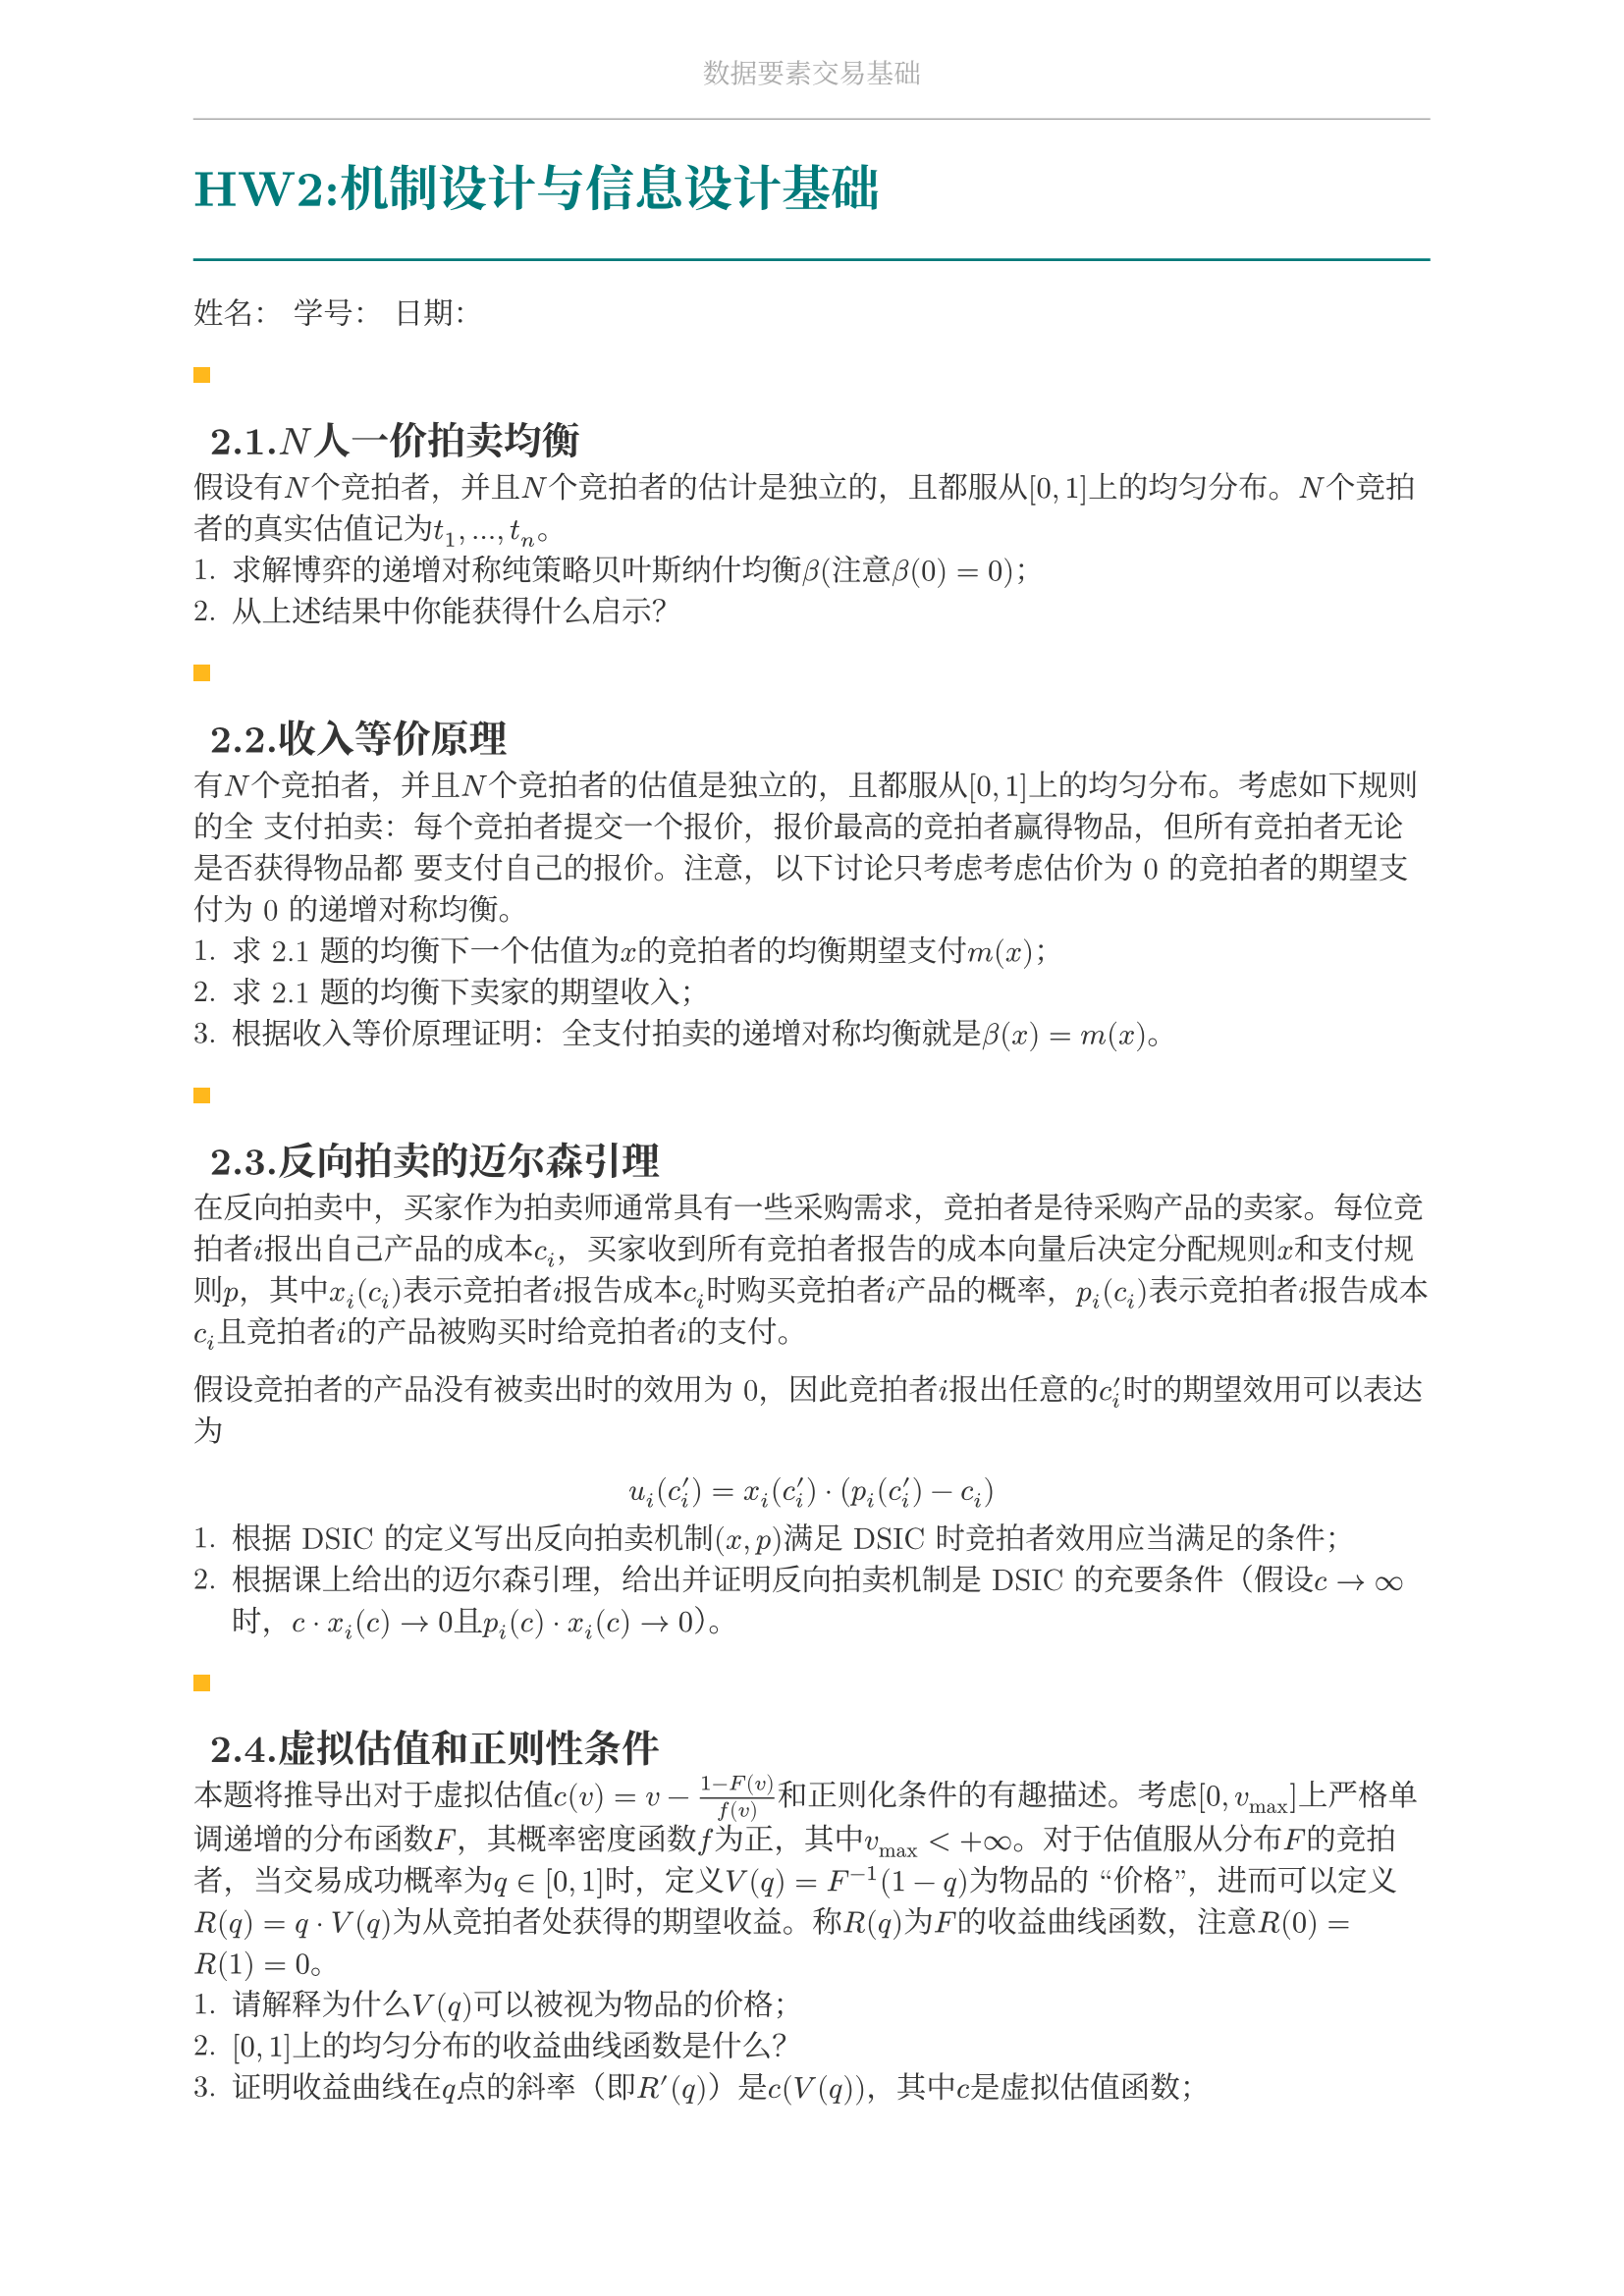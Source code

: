 #set document(
  title: "数据要素交易基础",
  author: "forliage",
)

// --- 页面与字体设置 ---
#set page(
  paper: "a4",
  margin: (x: 2.5cm, y: 2.2cm),
  // 页眉：显示课程标题
  header: align(center)[
    #text(10pt, fill: gray)[数据要素交易基础]
    #line(length: 100%, stroke: 0.5pt + gray)
  ],
  // 页脚：显示页码
  //footer: align(right)[#counter(page)]
)

// 设置中英文基础字体，保证跨平台兼容性
// 如果你有特定的字体，可以替换 "New Computer Modern" 和 "Noto Serif CJK SC"
// 比如 Windows 用户可以使用 "STSong" "SimSun" 等
#set text(
  font: ("New Computer Modern", "Noto Serif CJK SC"),
  size: 11pt,
  lang: "zh",
)


// --- 颜色定义 ---
#let primary_color = rgb("#007A7A") // 深青色 (Teal)
#let accent_color = rgb("#FFB81C")  // 亮黄色 (Amber)
#let text_color = rgb("#333333")    // 深灰色
#let bg_color = rgb("#F5F7F7")      // 极浅的背景灰

#set text(fill: text_color)

// --- 标题样式定义 ---
// 一级标题
#show heading.where(level: 1): it => {
  v(1.8em, weak: true) // 标题前的垂直间距
  let title_text = text(18pt, weight: "bold", primary_color, it.body)
  [
    #title_text
    #line(length: 100%, stroke: 1pt + primary_color)
  ]
  v(1em, weak: true) // 标题后的垂直间距
}

// 二级标题
#show heading.where(level: 2): it => {
  v(1.2em, weak: true)
  // 在标题前加一个装饰性的方块
  rect(width: 6pt, height: 6pt, fill: accent_color)
  h(6pt)
  text(14pt, weight: "bold", it.body)
  v(0.6em, weak: true)
}

// --- 自定义笔记模块 ---

// 定义模块
#let definition(title, body) = {
  block(
    stroke: (left: 2pt + primary_color),
    radius: 3pt,
    inset: 10pt,
    width: 100%,
    breakable: true,
  )[
    #text(weight: "bold")[定义：#title]
    \
    #body
  ]
}

// 定理模块 (自动编号)
#let theorem_counter = counter("theorem")
#let theorem(title, body) = {
  theorem_counter.step()
  block(
    fill: bg_color,
    radius: 3pt,
    inset: 10pt,
    width: 100%,
    breakable: true,
  )[
    #text(weight: "bold")[定理 #theorem_counter.display("1")：#title]
    \
    #body
  ]
}

// 示例模块
#let example(title, body) = {
  v(0.5em)
  block(
    stroke: (top: 1pt + accent_color.lighten(20%)),
    inset: (top: 10pt, bottom: 10pt, x: 8pt),
    width: 100%,
    breakable: true,
  )[
    #text(weight: "bold", style: "italic", accent_color)[示例：#title]
    \
    #body
  ]
  v(0.5em)
}

// 关键点模块
#let keypoint(body) = {
  block(
    fill: accent_color.lighten(80%),
    radius: 4pt,
    inset: 10pt,
    width: 100%,
    breakable: true,
  )[
    *💡 关键点* \
    #body
  ]
}

// 重要公式模块 (自动编号)
#let formula_counter = counter("formula")
#let formula(eq) = {
  formula_counter.step()
  align(center, $ #eq $)
  align(right, text(9pt, fill: gray)[(#formula_counter.display())])
  v(0.5em)
}

// --- 标题页函数 ---
#let title_page() = {
  // 禁用当前页的页眉页脚
  set page(header: none, footer: none)
  align(center + horizon)[
    #v(3cm)
    #text(28pt, weight: "bold")[数据要素交易基础]
    #v(1cm)
    #text(16pt)[Course Notes]
    #v(2cm)
    #line(length: 30%, stroke: 0.5pt)
    #v(2cm)
    #grid(
      columns: (1fr, 2fr),
      gutter: 1em,
      [讲师：], [刘金飞],
      [学期：], [2025 年暑],
      [学生：], [forliage],
    )
    #v(6cm)
  ]
  // 恢复页眉页脚
  pagebreak()
  set page(
    header: align(center)[#text(10pt, fill: gray)[数据要素交易基础]#line(length: 100%, stroke: 0.5pt + gray)],
    footer: align(right)[#counter(page).display("1 / 1")]
  )
  counter(page).update(1) // 重置页码为1
}

= HW2:机制设计与信息设计基础

姓名：  学号：  日期：

== 2.1.$N$人一价拍卖均衡

假设有$N$个竞拍者，并且$N$个竞拍者的估计是独立的，且都服从$[0,1]$上的均匀分布。$N$个竞拍者的真实估值记为$t_1,...,t_n$。
+ 求解博弈的递增对称纯策略贝叶斯纳什均衡$beta$(注意$beta(0)=0$)；
+ 从上述结果中你能获得什么启示？

== 2.2.收入等价原理

有$N$个竞拍者，并且$N$个竞拍者的估值是独立的，且都服从$[0,1]$上的均匀分布。考虑如下规则的全
支付拍卖：每个竞拍者提交一个报价，报价最高的竞拍者赢得物品，但所有竞拍者无论是否获得物品都
要支付自己的报价。注意，以下讨论只考虑考虑估价为 0 的竞拍者的期望支付为 0 的递增对称均衡。
+ 求 2.1 题的均衡下一个估值为$x$的竞拍者的均衡期望支付$m(x)$；
+ 求 2.1 题的均衡下卖家的期望收入；
+ 根据收入等价原理证明：全支付拍卖的递增对称均衡就是$beta(x) = m(x)$。

== 2.3.反向拍卖的迈尔森引理

在反向拍卖中，买家作为拍卖师通常具有一些采购需求，竞拍者是待采购产品的卖家。每位竞拍者$i$报出自己产品的成本$c_i$，买家收到所有竞拍者报告的成本向量后决定分配规则$x$和支付规则$p$，其中$x_i (c_i)$表示竞拍者$i$报告成本$c_i$时购买竞拍者$i$产品的概率，$p_i (c_i)$表示竞拍者$i$报告成本$c_i$且竞拍者$i$的产品被购买时给竞拍者$i$的支付。

假设竞拍者的产品没有被卖出时的效用为 0，因此竞拍者$i$报出任意的$c_i^prime$时的期望效用可以表达为
$ u_i (c_i^prime) = x_i (c_i^prime) dot (p_i (c_i^prime) - c_i) $
+ 根据 DSIC 的定义写出反向拍卖机制$(x,p)$满足 DSIC 时竞拍者效用应当满足的条件；
+ 根据课上给出的迈尔森引理，给出并证明反向拍卖机制是 DSIC 的充要条件（假设$c -> infinity$时，$c dot x_i (c) -> 0$且$p_i (c) dot x_i (c) -> 0$）。

== 2.4.虚拟估值和正则性条件

本题将推导出对于虚拟估值$c(v) = v - (1 - F(v))/(f(v))$和正则化条件的有趣描述。考虑$[0, v_("max")]$上严格单调递增的分布函数$F$，其概率密度函数$f$为正，其中$v_("max") < + infinity$。对于估值服从分布$F$的竞拍者，当交易成功概率为$q in [0,1]$时，定义$V(q) = F^(-1) (1 - q)$为物品的 “价格”，进而可以定义$R(q) = q dot V(q)$为从竞拍者处获得的期望收益。称$R(q)$为$F$的收益曲线函数，注意$R(0)=R(1)=0$。 
+ 请解释为什么$V(q)$可以被视为物品的价格；
+ $[0,1]$上的均匀分布的收益曲线函数是什么？
+ 证明收益曲线在$q$点的斜率（即$R^prime (q)$）是$c(V(q))$，其中$c$是虚拟估值函数；
+ 证明当且仅当收益曲线是凹的时候，概率分布是正则的。

== 2.5.贝叶斯劝说：检察官与法官

考虑检察官劝说法官判决的例子：假设法官（信号接收者）对于一个被告人，必须做出以下两种决策之一：判决有罪（convict）或无罪释放（acquit）。
- 被告人有两种类型：有罪（guilty）或无罪（innocent）；
- 法官在公正判决下获得的效用为 1：如果有罪被判有罪，无罪被判无罪，否则效用为 0；
- 检察官（信号发送者）为法官提供有关被告的证据（发送信号），如果被告人判有罪，检察官获得效用 1，否则效用为 0；
- 法官和检察官对被告人的类型有相同的先验概率分布：$mu_0 ("guilty")=0.3,mu_0 ("innocent") = 0.7$。

检察官进行调查收集有关被告人的证据，因此检察官的策略是选择一个提供证据的策略，希望改变法官
的判决，使得被判有罪的越多越好（检查官效用最大化）。形式化地说，提供证据就是一个$pi (dot |"guilty")$和$pi(dot | "innocent")$的信号机制，并且这一信号机制在博弈前是公开给法官的（或者说可验证的）。
+ 根据信息设计的显示原理，给出下面需要考虑的信号机制的形式；
+ 求检察官使用完全诚实的信号机制的情况下，检察官和法官的效用；
+ 求检察官最优信号机制下检察官的效用，以及最优信号机制下法官后验概率分布的分布；
+ 求检察官的最优信号机制。

== 2.6.信息的价值

设自然的状态集合为$Omega={omega_1, omega_2}$，买家的先验分布为$mu_0 (omega_1) = 0.7, mu_0 (omega_2) = 0.3$。设买家的行动集合为$A={a_1, a_2}$，效用函数为
$ u(a_1, omega_1) = 2, u(a_1, omega_2) = 0 $
$ u(a_2, omega_1) = 0, u(a_2, omega_2) = 3 $
记$mu_0 (omega_1) = theta$，则$mu_0 (omega_2) = 1 - theta$。假设有一个数据卖家提供如下信号机制：$S={s_1, s_2}$，且
$ pi(s_1 | omega_1) = 0.9, pi(s_2 | omega_1) = 0.1 $
$ pi(s_1 | omega_2) = 0.7, pi(s_2 | omega_2) = 0.3 $
求卖家信号机制对买家的价值。